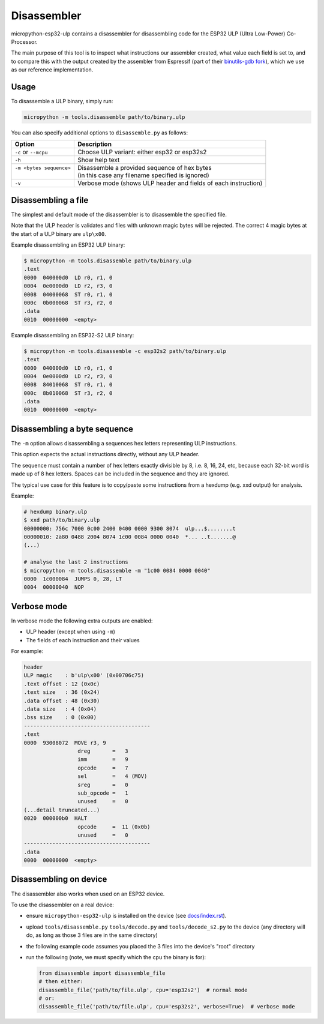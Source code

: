 =====================
Disassembler
=====================

micropython-esp32-ulp contains a disassembler for disassembling code for the
ESP32 ULP (Ultra Low-Power) Co-Processor.

The main purpose of this tool is to inspect what instructions our assembler
created, what value each field is set to, and to compare this with the output
created by the assembler from Espressif (part of their `binutils-gdb fork <https://github.com/espressif/binutils-gdb/tree/esp32ulp-elf-2.35>`_),
which we use as our reference implementation.


Usage
------------------------

To disassemble a ULP binary, simply run:

.. code-block:: bash

   micropython -m tools.disassemble path/to/binary.ulp

You can also specify additional options to ``disassemble.py`` as follows:

+--------------------------+----------------------------------------------------------------+
| Option                   | Description                                                    |
+==========================+================================================================+
| ``-c`` or ``--mcpu``     | Choose ULP variant: either esp32 or esp32s2                    |
+--------------------------+----------------------------------------------------------------+
| ``-h``                   | Show help text                                                 |
+--------------------------+----------------------------------------------------------------+
|| ``-m <bytes sequence>`` || Disassemble a provided sequence of hex bytes                  |
||                         || (in this case any filename specified is ignored)              |
+--------------------------+----------------------------------------------------------------+
| ``-v``                   | Verbose mode (shows ULP header and fields of each instruction) |
+--------------------------+----------------------------------------------------------------+


Disassembling a file
------------------------

The simplest and default mode of the disassembler is to disassemble the
specified file.

Note that the ULP header is validates and files with unknown magic bytes will be
rejected. The correct 4 magic bytes at the start of a ULP binary are ``ulp\x00``.

Example disassembling an ESP32 ULP binary:

.. code-block:: shell

   $ micropython -m tools.disassemble path/to/binary.ulp
   .text
   0000  040000d0  LD r0, r1, 0
   0004  0e0000d0  LD r2, r3, 0
   0008  04000068  ST r0, r1, 0
   000c  0b000068  ST r3, r2, 0
   .data
   0010  00000000  <empty>

Example disassembling an ESP32-S2 ULP binary:

.. code-block:: shell

   $ micropython -m tools.disassemble -c esp32s2 path/to/binary.ulp
   .text
   0000  040000d0  LD r0, r1, 0
   0004  0e0000d0  LD r2, r3, 0
   0008  84010068  ST r0, r1, 0
   000c  8b010068  ST r3, r2, 0
   .data
   0010  00000000  <empty>


Disassembling a byte sequence
-----------------------------

The ``-m`` option allows disassembling a sequences hex letters representing
ULP instructions.

This option expects the actual instructions directly, without any ULP header.

The sequence must contain a number of hex letters exactly divisible by 8, i.e.
8, 16, 24, etc, because each 32-bit word is made up of 8 hex letters. Spaces
can be included in the sequence and they are ignored.

The typical use case for this feature is to copy/paste some instructions from
a hexdump (e.g. xxd output) for analysis.

Example:

.. code-block:: shell

   # hexdump binary.ulp
   $ xxd path/to/binary.ulp
   00000000: 756c 7000 0c00 2400 0400 0000 9300 8074  ulp...$........t
   00000010: 2a80 0488 2004 8074 1c00 0084 0000 0040  *... ..t.......@
   (...)

   # analyse the last 2 instructions
   $ micropython -m tools.disassemble -m "1c00 0084 0000 0040"
   0000  1c000084  JUMPS 0, 28, LT
   0004  00000040  NOP


Verbose mode
------------------------

In verbose mode the following extra outputs are enabled:

* ULP header (except when using ``-m``)
* The fields of each instruction and their values

For example:

.. code-block::

   header
   ULP magic    : b'ulp\x00' (0x00706c75)
   .text offset : 12 (0x0c)
   .text size   : 36 (0x24)
   .data offset : 48 (0x30)
   .data size   : 4 (0x04)
   .bss size    : 0 (0x00)
   ----------------------------------------
   .text
   0000  93008072  MOVE r3, 9
                    dreg       =   3
                    imm        =   9
                    opcode     =   7
                    sel        =   4 (MOV)
                    sreg       =   0
                    sub_opcode =   1
                    unused     =   0
   (...detail truncated...)
   0020  000000b0  HALT
                    opcode     =  11 (0x0b)
                    unused     =   0
   ----------------------------------------
   .data
   0000  00000000  <empty>


Disassembling on device
-----------------------------

The disassembler also works when used on an ESP32 device.

To use the disassembler on a real device:

* ensure ``micropython-esp32-ulp`` is installed on the device (see `docs/index.rst </docs/index.rst>`_).
* upload ``tools/disassemble.py`` ``tools/decode.py`` and ``tools/decode_s2.py`` to the device
  (any directory will do, as long as those 3 files are in the same directory)
* the following example code assumes you placed the 3 files into the device's "root" directory
* run the following (note, we must specify which the cpu the binary is for):

  .. code-block:: python

     from disassemble import disassemble_file
     # then either:
     disassemble_file('path/to/file.ulp', cpu='esp32s2')  # normal mode
     # or:
     disassemble_file('path/to/file.ulp', cpu='esp32s2', verbose=True)  # verbose mode
